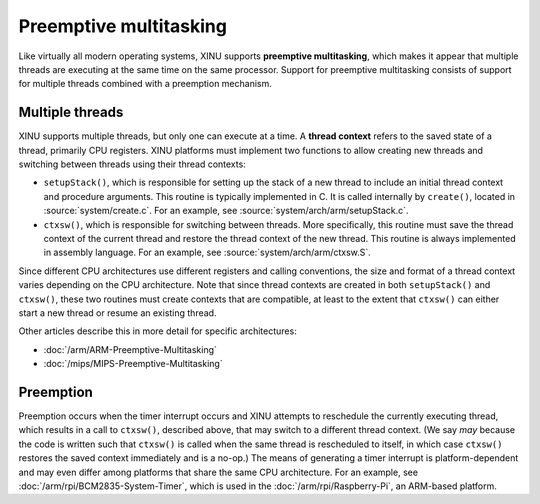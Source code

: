 Preemptive multitasking
=======================

Like virtually all modern operating systems, XINU supports
**preemptive multitasking**, which makes it appear that multiple
threads are executing at the same time on the same processor. Support
for preemptive multitasking consists of support for multiple threads
combined with a preemption mechanism.

.. _Preemptive-Multitasking#Multiple-threads:

Multiple threads
----------------

XINU supports multiple threads, but only one can execute at a time. A
**thread context** refers to the saved state of a thread, primarily
CPU registers. XINU platforms must implement two functions to allow
creating new threads and switching between threads using their thread
contexts:

-  ``setupStack()``, which is responsible for setting up the stack
   of a new thread to include an initial thread context and procedure
   arguments. This routine is typically implemented in C. It is called
   internally by ``create()``, located in :source:`system/create.c`.
   For an example, see :source:`system/arch/arm/setupStack.c`.
-  ``ctxsw()``, which is responsible for switching between threads. More
   specifically, this routine must save the thread context of the
   current thread and restore the thread context of the new thread. This
   routine is always implemented in assembly language. For an example,
   see :source:`system/arch/arm/ctxsw.S`.

Since different CPU architectures use different registers and calling
conventions, the size and format of a thread context varies depending on
the CPU architecture. Note that since thread contexts are created in
both ``setupStack()`` and ``ctxsw()``, these two routines must
create contexts that are compatible, at least to the extent that
``ctxsw()`` can either start a new thread or resume an existing thread.

Other articles describe this in more detail for specific architectures:

- :doc:`/arm/ARM-Preemptive-Multitasking`
- :doc:`/mips/MIPS-Preemptive-Multitasking`

.. _Preemptive-Multitasking#Preemption:

Preemption
----------

Preemption occurs when the timer interrupt occurs and XINU attempts to
reschedule the currently executing thread, which results in a call to
``ctxsw()``, described above, that may switch to a different thread
context. (We say *may* because the code is written such that
``ctxsw()`` is called when the same thread is rescheduled to itself,
in which case ``ctxsw()`` restores the saved context immediately and
is a no-op.) The means of generating a timer interrupt is
platform-dependent and may even differ among platforms that share the
same CPU architecture. For an example, see
:doc:`/arm/rpi/BCM2835-System-Timer`, which is used in the
:doc:`/arm/rpi/Raspberry-Pi`, an ARM-based platform.
